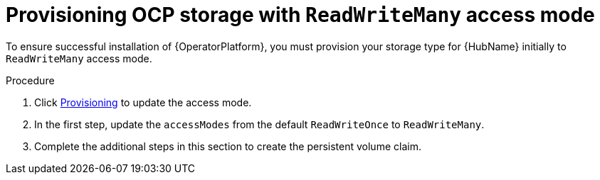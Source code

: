 [id="proc-provision-ocp-storage-with-readwritemany-access-mode_{context}"]


= Provisioning OCP storage with `ReadWriteMany` access mode

To ensure successful installation of {OperatorPlatform}, you must provision your storage type for {HubName} initially to `ReadWriteMany` access mode.

.Procedure

. Click link:https://access.redhat.com/documentation/en-us/openshift_container_platform/4.10/html-single/storage/index#persistent-storage-nfs-provisioning_persistent-storage-nfs[Provisioning] to update the access mode.
. In the first step, update the `accessModes` from the default `ReadWriteOnce` to `ReadWriteMany`.
. Complete the additional steps in this section to create the persistent volume claim.
